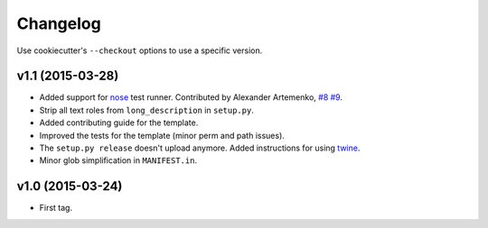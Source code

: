 Changelog
#########

Use cookiecutter's ``--checkout`` options to use a specific version.

v1.1 (2015-03-28)
-----------------

* Added support for `nose <http://nose.readthedocs.org/>`_ test runner. Contributed by Alexander Artemenko, `#8
  <https://github.com/ionelmc/cookiecutter-pylibrary/issues/8>`_ `#9
  <https://github.com/ionelmc/cookiecutter-pylibrary/pull/9>`_.
* Strip all text roles from ``long_description`` in ``setup.py``.
* Added contributing guide for the template.
* Improved the tests for the template (minor perm and path issues).
* The ``setup.py release`` doesn't upload anymore. Added instructions for using `twine
  <https://pypi.python.org/pypi/twine>`_.
* Minor glob simplification in ``MANIFEST.in``.

v1.0 (2015-03-24)
-----------------

* First tag.
